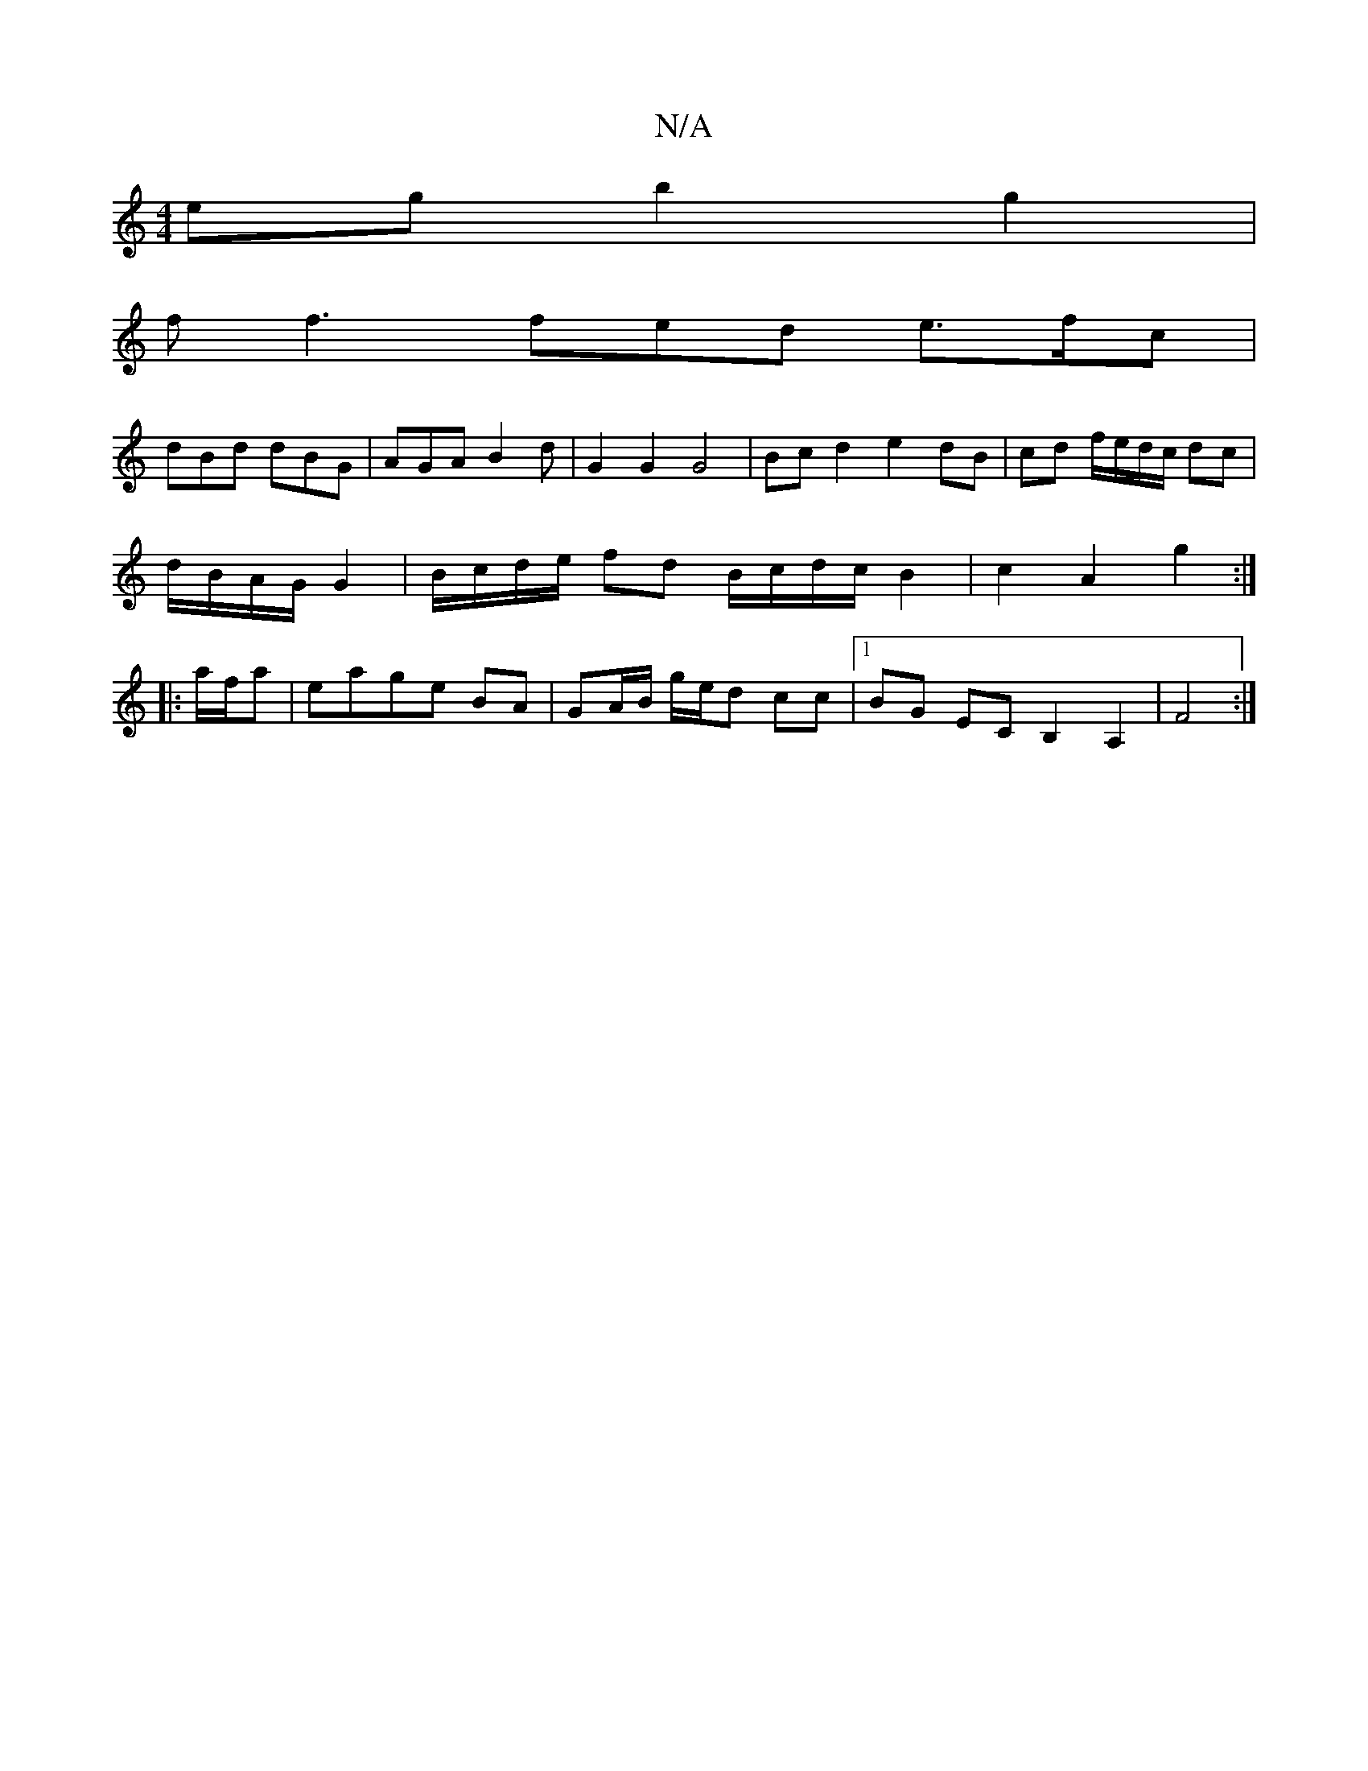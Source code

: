 X:1
T:N/A
M:4/4
R:N/A
K:Cmajor
eg b2 g2 |
ff3 fed e>fc|
dBd dBG | AGA B2 d | G2G2 G4 | Bc d2 e2 dB | cd f/e/d/c/ dc |
d/B/A/G/ G2 | B/c/d/e/ fd B/c/d/c/ B2 | c2 A2 g2 :|
|:a/f/a |eage BA | GA/B/ g/e/d cc |1 BG EC B,2 A,2|F4:|

GE |
